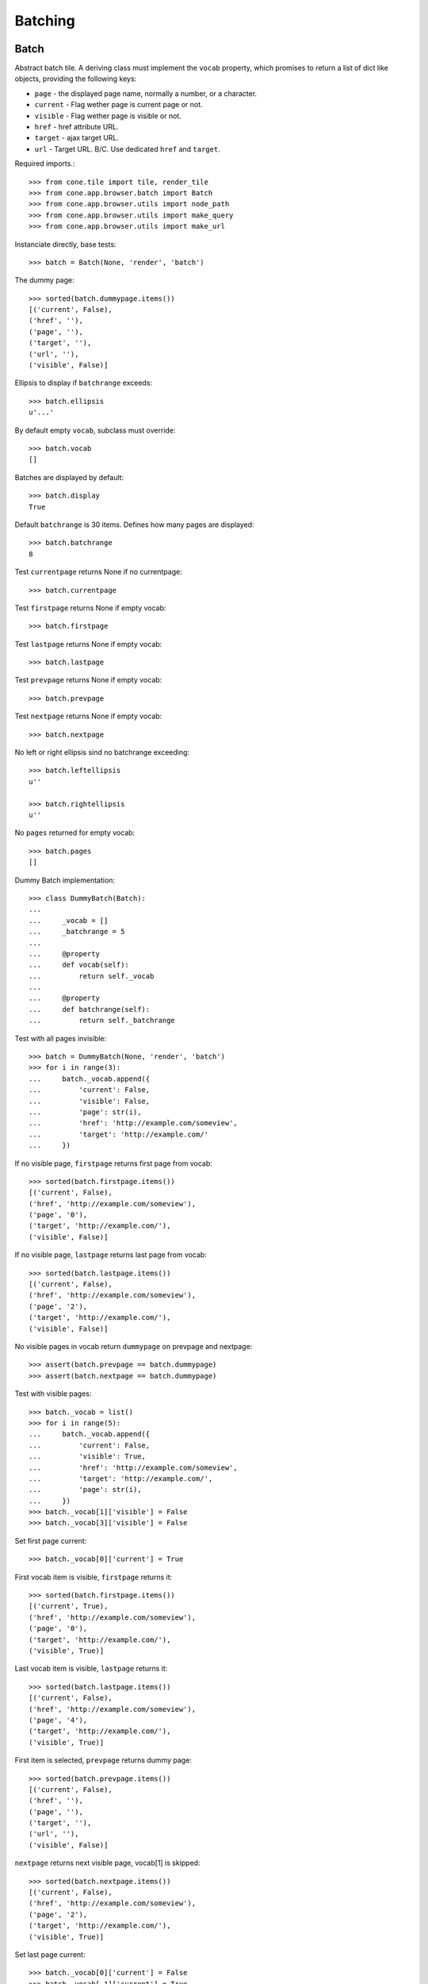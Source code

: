 Batching
========

Batch
-----

Abstract batch tile. A deriving class must implement the ``vocab``
property, which promises to return a list of dict like objects, providing the
following keys:

- ``page`` - the displayed page name, normally a number, or a character.

- ``current`` - Flag wether page is current page or not.

- ``visible`` - Flag wether page is visible or not.

- ``href`` - href attribute URL.

- ``target`` - ajax target URL.

- ``url`` - Target URL. B/C. Use dedicated ``href`` and ``target``.

Required imports.::

    >>> from cone.tile import tile, render_tile
    >>> from cone.app.browser.batch import Batch
    >>> from cone.app.browser.utils import node_path
    >>> from cone.app.browser.utils import make_query
    >>> from cone.app.browser.utils import make_url

Instanciate directly, base tests::

    >>> batch = Batch(None, 'render', 'batch')

The dummy page::

    >>> sorted(batch.dummypage.items())
    [('current', False), 
    ('href', ''), 
    ('page', ''), 
    ('target', ''), 
    ('url', ''), 
    ('visible', False)]

Ellipsis to display if ``batchrange`` exceeds::

    >>> batch.ellipsis
    u'...'

By default empty ``vocab``, subclass must override::

    >>> batch.vocab
    []

Batches are displayed by default::

    >>> batch.display
    True

Default ``batchrange`` is 30 items. Defines how many pages are displayed::

    >>> batch.batchrange
    8

Test ``currentpage`` returns None if no currentpage::

    >>> batch.currentpage

Test ``firstpage`` returns None if empty vocab::

    >>> batch.firstpage

Test ``lastpage`` returns None if empty vocab::

    >>> batch.lastpage

Test ``prevpage`` returns None if empty vocab::

    >>> batch.prevpage

Test ``nextpage`` returns None if empty vocab::

    >>> batch.nextpage

No left or right ellipsis sind no batchrange exceeding::

    >>> batch.leftellipsis
    u''

    >>> batch.rightellipsis
    u''

No ``pages`` returned for empty vocab::

    >>> batch.pages
    []

Dummy Batch implementation::

    >>> class DummyBatch(Batch):
    ... 
    ...     _vocab = []
    ...     _batchrange = 5
    ... 
    ...     @property
    ...     def vocab(self):
    ...         return self._vocab
    ... 
    ...     @property
    ...     def batchrange(self):
    ...         return self._batchrange

Test with all pages invisible::

    >>> batch = DummyBatch(None, 'render', 'batch')
    >>> for i in range(3):
    ...     batch._vocab.append({
    ...         'current': False,
    ...         'visible': False,
    ...         'page': str(i),
    ...         'href': 'http://example.com/someview',
    ...         'target': 'http://example.com/'
    ...     })

If no visible page, ``firstpage`` returns first page from vocab::

    >>> sorted(batch.firstpage.items())
    [('current', False), 
    ('href', 'http://example.com/someview'), 
    ('page', '0'), 
    ('target', 'http://example.com/'), 
    ('visible', False)]

If no visible page, ``lastpage`` returns last page from vocab::

    >>> sorted(batch.lastpage.items())
    [('current', False), 
    ('href', 'http://example.com/someview'), 
    ('page', '2'), 
    ('target', 'http://example.com/'), 
    ('visible', False)]

No visible pages in vocab return ``dummypage`` on prevpage and nextpage:: 

    >>> assert(batch.prevpage == batch.dummypage)
    >>> assert(batch.nextpage == batch.dummypage)

Test with visible pages::

    >>> batch._vocab = list()
    >>> for i in range(5):
    ...     batch._vocab.append({
    ...         'current': False,
    ...         'visible': True,
    ...         'href': 'http://example.com/someview',
    ...         'target': 'http://example.com/',
    ...         'page': str(i),
    ...     })
    >>> batch._vocab[1]['visible'] = False
    >>> batch._vocab[3]['visible'] = False

Set first page current::

    >>> batch._vocab[0]['current'] = True

First vocab item is visible, ``firstpage`` returns it::

    >>> sorted(batch.firstpage.items())
    [('current', True), 
    ('href', 'http://example.com/someview'), 
    ('page', '0'), 
    ('target', 'http://example.com/'), 
    ('visible', True)]

Last vocab item is visible, ``lastpage`` returns it::

    >>> sorted(batch.lastpage.items())
    [('current', False), 
    ('href', 'http://example.com/someview'), 
    ('page', '4'), 
    ('target', 'http://example.com/'), 
    ('visible', True)]

First item is selected, ``prevpage`` returns dummy page::

    >>> sorted(batch.prevpage.items())
    [('current', False), 
    ('href', ''), 
    ('page', ''), 
    ('target', ''), 
    ('url', ''), 
    ('visible', False)]

``nextpage`` returns next visible page, vocab[1] is skipped::

    >>> sorted(batch.nextpage.items())
    [('current', False), 
    ('href', 'http://example.com/someview'), 
    ('page', '2'), 
    ('target', 'http://example.com/'), 
    ('visible', True)]

Set last page current::

    >>> batch._vocab[0]['current'] = False
    >>> batch._vocab[-1]['current'] = True

``prevpage`` returns next visible page, vocab[3] is skipped::

    >>> sorted(batch.prevpage.items())
    [('current', False), 
    ('href', 'http://example.com/someview'), 
    ('page', '2'), 
    ('target', 'http://example.com/'), 
    ('visible', True)]

Last item is selected, ``nextpage`` returns dummy page::

    >>> sorted(batch.nextpage.items())
    [('current', False), 
    ('href', ''), 
    ('page', ''), 
    ('target', ''), 
    ('url', ''), 
    ('visible', False)]

Set third page current::

    >>> batch._vocab[-1]['current'] = False
    >>> batch._vocab[2]['current'] = True

``prevpage`` returns next visible page, vocab[1] is skipped::

    >>> sorted(batch.prevpage.items())
    [('current', False), 
    ('href', 'http://example.com/someview'), 
    ('page', '0'), 
    ('target', 'http://example.com/'), 
    ('visible', True)]

``nextpage`` returns next visible page, vocab[3] is skipped::

    >>> sorted(batch.nextpage.items())
    [('current', False), 
    ('href', 'http://example.com/someview'), 
    ('page', '4'), 
    ('target', 'http://example.com/'), 
    ('visible', True)]

Inverse visible flags::

    >>> batch._vocab[0]['visible'] = False
    >>> batch._vocab[1]['visible'] = True
    >>> batch._vocab[2]['visible'] = False
    >>> batch._vocab[3]['visible'] = True
    >>> batch._vocab[4]['visible'] = False

Set second item selected::

    >>> batch._vocab[2]['current'] = False
    >>> batch._vocab[1]['current'] = True

``firstpage`` returns first visible page::

    >>> sorted(batch.firstpage.items())
    [('current', True), 
    ('href', 'http://example.com/someview'), 
    ('page', '1'), 
    ('target', 'http://example.com/'), 
    ('visible', True)]

``lastpage`` returns last visible page::

    >>> sorted(batch.lastpage.items())
    [('current', False), 
    ('href', 'http://example.com/someview'), 
    ('page', '3'), 
    ('target', 'http://example.com/'), 
    ('visible', True)]

Selected page is first visible page, ``prevpage`` returns dummypage::

    >>> sorted(batch.prevpage.items())
    [('current', False), 
    ('href', ''), 
    ('page', ''), 
    ('target', ''), 
    ('url', ''), 
    ('visible', False)]

Next visible page::

    >>> sorted(batch.nextpage.items())
    [('current', False), 
    ('href', 'http://example.com/someview'), 
    ('page', '3'), 
    ('target', 'http://example.com/'), 
    ('visible', True)]

Set fourth item selected::

    >>> batch._vocab[1]['current'] = False
    >>> batch._vocab[3]['current'] = True

Previous visible page::

    >>> sorted(batch.prevpage.items())
    [('current', False), 
    ('href', 'http://example.com/someview'), 
    ('page', '1'), 
    ('target', 'http://example.com/'), 
    ('visible', True)]

Selected page is last visible page, ``nextpage`` returns dummypage::

    >>> sorted(batch.nextpage.items())
    [('current', False), 
    ('href', ''), 
    ('page', ''), 
    ('target', ''), 
    ('url', ''), 
    ('visible', False)]

set ``batchrange`` smaller than vocab size::

    >>> batch._batchrange = 3
    >>> len(batch.pages)
    3

Batchrange ends::

    >>> sorted(batch.pages[0].items())
    [('current', False), 
    ('href', 'http://example.com/someview'), 
    ('page', '2'), 
    ('target', 'http://example.com/'), 
    ('visible', False)]

    >>> sorted(batch.pages[-1].items())
    [('current', False), 
    ('href', 'http://example.com/someview'), 
    ('page', '4'), 
    ('target', 'http://example.com/'), 
    ('visible', False)]

    >>> batch.leftellipsis
    u'...'

    >>> batch.rightellipsis
    u''

Batchrange starts::

    >>> batch._vocab[1]['current'] = True
    >>> batch._vocab[3]['current'] = False

    >>> sorted(batch.pages[0].items())
    [('current', False), 
    ('href', 'http://example.com/someview'), 
    ('page', '0'), 
    ('target', 'http://example.com/'), 
    ('visible', False)]

    >>> sorted(batch.pages[-1].items())
    [('current', False), 
    ('href', 'http://example.com/someview'), 
    ('page', '2'), 
    ('target', 'http://example.com/'), 
    ('visible', False)]

    >>> batch.leftellipsis
    u''

    >>> batch.rightellipsis
    u'...'

Batchrange between start and end::

    >>> batch._vocab[0]['visible'] = True
    >>> batch._vocab[2]['visible'] = True
    >>> batch._vocab[4]['visible'] = True

    >>> batch._vocab[1]['current'] = False
    >>> batch._vocab[2]['current'] = True

    >>> sorted(batch.pages[0].items())
    [('current', False), 
    ('href', 'http://example.com/someview'), 
    ('page', '1'), 
    ('target', 'http://example.com/'), 
    ('visible', True)]

    >>> sorted(batch.pages[-1].items())
    [('current', False), 
    ('href', 'http://example.com/someview'), 
    ('page', '3'), 
    ('target', 'http://example.com/'), 
    ('visible', True)]

    >>> batch.leftellipsis
    u'...'

    >>> batch.rightellipsis
    u'...'

Register batch tile::

    >>> @tile('testbatch')
    ... class TestBatch(Batch):
    ... 
    ...     @property
    ...     def vocab(self):
    ...         ret = list()
    ...         path = node_path(self.model)
    ...         current = self.request.params.get('b_page', '0')
    ...         for i in range(10):
    ...             query = make_query(b_page=str(i))
    ...             href = make_url(self.request, path=path,
    ...                             resource='someview', query=query)
    ...             target = make_url(self.request, path=path, query=query)
    ...             ret.append({
    ...                 'page': '%i' % i,
    ...                 'current': current == str(i),
    ...                 'visible': True,
    ...                 'href': href,
    ...                 'target': target,
    ...             })
    ...         return ret

Create dummy model::

    >>> from cone.app.model import BaseNode
    >>> model = BaseNode()

Authenticate::

    >>> layer.login('max')
    >>> request = layer.new_request()

Render batch::

    >>> res = render_tile(model, request, 'testbatch')
    >>> assert(res.find('href="http://example.com/someview?b_page=1"') > -1)
    >>> assert(res.find('ajax:target="http://example.com/?b_page=1"') > -1)
    >>> assert(res.find('href="http://example.com/someview?b_page=2"') > -1)
    >>> assert(res.find('ajax:target="http://example.com/?b_page=2"') > -1)

Test B/C batch vocab rendering::

    >>> @tile('bc_testbatch')
    ... class BCTestBatch(Batch):
    ... 
    ...     @property
    ...     def vocab(self):
    ...         ret = list()
    ...         path = node_path(self.model)
    ...         current = self.request.params.get('b_page', '0')
    ...         for i in range(10):
    ...             query = make_query(b_page=str(i))
    ...             url = make_url(self.request, path=path, query=query)
    ...             ret.append({
    ...                 'page': '%i' % i,
    ...                 'current': current == str(i),
    ...                 'visible': True,
    ...                 'url': url
    ...             })
    ...         return ret

    >>> res = render_tile(model, request, 'bc_testbatch')
    >>> assert(res.find('href="http://example.com/?b_page=1"') > -1)
    >>> assert(res.find('ajax:target="http://example.com/?b_page=1"') > -1)
    >>> assert(res.find('href="http://example.com/?b_page=2"') > -1)
    >>> assert(res.find('ajax:target="http://example.com/?b_page=2"') > -1)

Logout::

    >>> layer.logout()


BatchedItems
------------

Imports::

    >>> from cone.app.browser.batch import BatchedItems

Abstract contracts::

    >>> batched_items = BatchedItems()
    >>> batched_items.model = BaseNode()
    >>> batched_items.request = layer.new_request()

    >>> batched_items.item_count
    Traceback (most recent call last):
      ...
    NotImplementedError: Abstract ``BatchedItems`` does not implement 
    ``item_count``

    >>> batched_items.slice_items
    Traceback (most recent call last):
      ...
    NotImplementedError: Abstract ``BatchedItems`` does not implement 
    ``items``

    >>> assert(batched_items.slice_template is None)

Concrete ``BatchedItems`` implementation.::

    >>> class MyBatchedItems(BatchedItems):
    ... 
    ...     @property
    ...     def rendered_slice(self):
    ...         return u'<div id="{}">\n{}\n</div>'.format(
    ...             self.slice_id,
    ...             u'\n'.join([
    ...                 u'  <div>{}</div>'.format(it.name)
    ...                     for it in self.slice_items
    ...             ])
    ...         )
    ... 
    ...     @property
    ...     def item_count(self):
    ...         return len(self.filtered_items)
    ... 
    ...     @property
    ...     def slice_items(self):
    ...         start, end = self.current_slice
    ...         return self.filtered_items[start:end]
    ... 
    ...     @property
    ...     def filtered_items(self):
    ...         items = list()
    ...         term = self.filter_term
    ...         term = term.lower() if term else term
    ...         for node in self.model.values():
    ...             if term and node.name.find(term) == -1:
    ...                 continue
    ...             items.append(node)
    ...         return items

Create model::

    >>> model = BaseNode(name='container')
    >>> for i in range(35):
    ...     model['child_{}'.format(i)] = BaseNode()

Create batched items with model::

    >>> batched_items = MyBatchedItems()
    >>> batched_items.model = model
    >>> batched_items.request = layer.new_request()

The helper function ``make_query`` considers ``query_whitelist`` and is used
for query creation within batched items implementation.::

    >>> batched_items.query_whitelist
    []

    >>> batched_items.query_whitelist = ['a', 'b']
    >>> batched_items.request.params['a'] = 'a'

    >>> batched_items.make_query({'c': 'c'})
    '?a=a&c=c&b='

A query parameter which already exists on request gets overwritten::

    >>> batched_items.make_query({'a': 'b'})
    '?a=b&b='

The helper function ``make_url`` uses ``make_query``, thus considers
``query_whitelist`` as well and is used for URL creation within batched items
implementation.::

    >>> batched_items.make_url(dict(c='c'))
    u'http://example.com/container?a=a&c=c&b='

It's also possible to pass a model path to ``make_url`` to avoid multiple
computing of model path::

    >>> from cone.app.browser.utils import node_path
    >>> path = node_path(model)
    >>> batched_items.make_url(dict(c='c'), path=path)
    u'http://example.com/container?a=a&c=c&b='

``BatchedItems`` plumbs ``RelatedViewConsumer`` and considers ``related_view``
if ``include_view`` passed to ``make_url``::

    >>> request = batched_items.request = layer.new_request()

    >>> from cone.app.browser import set_related_view
    >>> set_related_view(request, 'someview')

    >>> batched_items.make_url(dict(c='c'))
    u'http://example.com/container?a=&c=c&b='

    >>> batched_items.make_url(dict(c='c'), include_view=True)
    u'http://example.com/container/someview?a=&c=c&b='

    >>> batched_items.make_url(dict(c='c'), path=path)
    u'http://example.com/container?a=&c=c&b='

    >>> batched_items.make_url(dict(c='c'), path=path, include_view=True)
    u'http://example.com/container/someview?a=&c=c&b='

Default slice size::

    >>> batched_items.default_slice_size
    15

Current slice size.::

    >>> batched_items.slice_size
    15

Number of available slice slizes::

    >>> batched_items.num_slice_sizes
    4

Available slice sizes for slice size selection.::

    >>> batched_items.slice_sizes
    [15, 30, 45, 60]

    >>> batched_items.default_slice_size = 10
    >>> batched_items.num_slice_sizes = 5
    >>> batched_items.slice_sizes
    [10, 20, 30, 40, 50]

    >>> batched_items.default_slice_size = 15
    >>> batched_items.num_slice_sizes = 4

Test ``slice_target``.::

    >>> batched_items.query_whitelist
    ['a', 'b']

    >>> request = batched_items.request = layer.new_request()
    >>> request.params['a'] = 'a'
    >>> request.params['b'] = 'b'
    >>> request.params['term'] = 'Hello'

    >>> batched_items.filter_term
    u'Hello'

    >>> batched_items.slice_target
    u'http://example.com/container?a=a&term=Hello&b=b'

Test ``filter_target``.::

    >>> batched_items.filter_target
    u'http://example.com/container?a=a&b=b&size=15'

    >>> request.params['size'] = '30'
    >>> batched_items.filter_target
    u'http://example.com/container?a=a&b=b&size=30'

Header template path::

    >>> batched_items.header_template
    'cone.app.browser:templates/batched_items_header.pt'

Rendered header::

    >>> batched_items.rendered_header
    u'...<div class="panel-heading batched_items_header">...'

Header title. Taken from ``model.metadata`` by default::

    >>> batched_items.title
    'container'

Title can be skipped by setting ``show_title`` to False.::

    >>> expected = '<span class="label label-primary">container</span>'
    >>> batched_items.rendered_header.find(expected) > -1
    True

    >>> batched_items.show_title = False
    >>> batched_items.rendered_header.find(expected) > -1
    False

    >>> batched_items.show_title = True

Slice size can be skipped by setting ``show_slice_size`` to False.::

    >>> expected = '<select name="size"'
    >>> batched_items.rendered_header.find(expected) > -1
    True

    >>> batched_items.show_slice_size = False
    >>> batched_items.rendered_header.find(expected) > -1
    False

    >>> batched_items.show_slice_size = True

CSS class set on slice size selection wrapper::

    >>> expected = 'col-xs-4 col-sm3'
    >>> batched_items.rendered_header.find(expected) > -1
    True

    >>> batched_items.slice_size_css = 'col-xs-3 col-sm2'
    >>> batched_items.rendered_header.find(expected) > -1
    False

    >>> batched_items.slice_size_css = 'col-xs-4 col-sm3'

Flag whether to show search filter::

    >>> expected = '<input name="term"'
    >>> batched_items.rendered_header.find(expected) > -1
    True

    >>> batched_items.show_filter = False
    >>> batched_items.rendered_header.find(expected) > -1
    False

    >>> batched_items.show_filter = True

CSS class set on slice search filter::

    >>> expected = 'col-xs-3'
    >>> batched_items.rendered_header.find(expected) > -1
    True

    >>> batched_items.filter_css = 'col-xs-4'
    >>> batched_items.rendered_header.find(expected) > -1
    False

    >>> batched_items.filter_css = 'col-xs-3'

Additional markup displayed in header::

    >>> expected = '<div class="additional">Additional</div>'
    >>> batched_items.rendered_header.find(expected) > -1
    False

    >>> batched_items.head_additional = expected
    >>> batched_items.rendered_header.find(expected) > -1
    True

    >>> batched_items.head_additional = None

Batched items pagination. Pagination object is provided by ``pagination``
property on ``BatchedItems``::

    >>> request = layer.new_request()
    >>> set_related_view(request, 'someview')

    >>> batched_items = MyBatchedItems()
    >>> batched_items.model = BaseNode(name='container')
    >>> batched_items.request = request

    >>> pagination = batched_items.pagination
    >>> pagination
    <cone.app.browser.batch.BatchedItemsBatch object at ...>

    >>> pagination.model = batched_items.model
    >>> pagination.request = batched_items.request

Pagination batch uses ``page_target`` on ``BatchedItems`` for target URL
computing.::

    >>> path = node_path(batched_items.model)
    >>> page = '1'
    >>> batched_items.page_target(path, page)
    u'http://example.com/container?b_page=1&size=15'

Pagination batch name is created from batched items ``items_id``::

    >>> batched_items.items_id
    'batched_items'

    >>> pagination.name
    'batched_itemsbatch'

Pagination batch only gets displayed if there are batched items.::

    >>> batched_items.item_count
    0

    >>> pagination.display
    False

    >>> pagination.vocab
    []

    >>> batched_items.model = pagination.model = model

    >>> batched_items.item_count
    35

    >>> pagination.display
    True

    >>> batched_items.current_page
    0

    >>> request.params['b_page'] = '1'
    >>> batched_items.current_page
    1

    >>> vocab = pagination.vocab
    >>> len(vocab)
    3

    >>> sorted(vocab[0].items())
    [('current', False), 
    ('href', u'http://example.com/container/someview?b_page=0&size=15'), 
    ('page', '1'), 
    ('target', u'http://example.com/container?b_page=0&size=15'), 
    ('visible', True)]

    >>> sorted(vocab[1].items())
    [('current', True), 
    ('href', u'http://example.com/container/someview?b_page=1&size=15'), 
    ('page', '2'), 
    ('target', u'http://example.com/container?b_page=1&size=15'), 
    ('visible', True)]

    >>> sorted(vocab[2].items())
    [('current', False), 
    ('href', u'http://example.com/container/someview?b_page=2&size=15'), 
    ('page', '3'), 
    ('target', u'http://example.com/container?b_page=2&size=15'), 
    ('visible', True)]

Rendered pagination.::

    >>> batched_items.rendered_pagination
    u'...<ul class="pagination pagination-sm">...'

Batched items footer::

    >>> batched_items = MyBatchedItems()
    >>> batched_items.model = model
    >>> batched_items.request = layer.new_request()

Default template path::

    >>> batched_items.footer_template
    'cone.app.browser:templates/batched_items_footer.pt'

    >>> batched_items.rendered_footer
    u'...<div class="panel-footer batched_items_footer">...'

Slice ID.::

    >>> batched_items.slice_id
    'batched_items_slice'

Current slice to display as tuple:: 

    >>> batched_items.current_slice
    (0, 15)

Overall item count::

    >>> batched_items.item_count
    35

Current slice items::

    >>> batched_items.slice_items
    [<BaseNode object 'child_0' at ...>, 
    ...
    <BaseNode object 'child_14' at ...>]

Chage current page and check again::

    >>> request = batched_items.request = layer.new_request()
    >>> request.params['b_page'] = '1'
    >>> batched_items.current_slice
    (15, 30)

    >>> batched_items.slice_items
    [<BaseNode object 'child_15' at ...>, 
    ...
    <BaseNode object 'child_29' at ...>]

Change the slice size::

    >>> request = batched_items.request = layer.new_request()
    >>> request.params['size'] = '10'
    >>> batched_items.slice_size
    10

    >>> batched_items.current_slice
    (0, 10)

    >>> batched_items.slice_items
    [<BaseNode object 'child_0' at ...>, 
    ...
    <BaseNode object 'child_9' at ...>]

Change the filter term::

    >>> request = batched_items.request = layer.new_request()
    >>> request.params['term'] = '1'
    >>> request.params['size'] = '5'
    >>> batched_items.filter_term
    u'1'

    >>> batched_items.filtered_items
    [<BaseNode object 'child_1' at ...>, 
    <BaseNode object 'child_10' at ...>, 
    <BaseNode object 'child_11' at ...>, 
    <BaseNode object 'child_12' at ...>, 
    <BaseNode object 'child_13' at ...>, 
    <BaseNode object 'child_14' at ...>, 
    <BaseNode object 'child_15' at ...>, 
    <BaseNode object 'child_16' at ...>, 
    <BaseNode object 'child_17' at ...>, 
    <BaseNode object 'child_18' at ...>, 
    <BaseNode object 'child_19' at ...>, 
    <BaseNode object 'child_21' at ...>, 
    <BaseNode object 'child_31' at ...>]

    >>> batched_items.current_slice
    (0, 5)

    >>> batched_items.slice_items
    [<BaseNode object 'child_1' at ...>, 
    <BaseNode object 'child_10' at ...>, 
    <BaseNode object 'child_11' at ...>, 
    <BaseNode object 'child_12' at ...>, 
    <BaseNode object 'child_13' at ...>]

    >>> request.params['b_page'] = '1'
    >>> batched_items.current_slice
    (5, 10)

    >>> batched_items.slice_items
    [<BaseNode object 'child_14' at ...>, 
    <BaseNode object 'child_15' at ...>, 
    <BaseNode object 'child_16' at ...>, 
    <BaseNode object 'child_17' at ...>, 
    <BaseNode object 'child_18' at ...>]

Test ``rendered_slice``::

    >>> request = batched_items.request = layer.new_request()
    >>> print batched_items.rendered_slice
    <div id="batched_items_slice">
      <div>child_0</div>
      ...
      <div>child_14</div>
    </div>

``BatchItems`` rendering default template.::

    >>> batched_items.path
    'cone.app.browser:templates/batched_items.pt'

Batched items DOM element ID. Used for bdajax binding.::

    >>> batched_items.items_id
    'batched_items'

    >>> batched_items(model=model, request=layer.new_request())
    u'...<div id="batched_items"...'

    >>> batched_items.items_id = 'my_batched_items'

    >>> batched_items(model=model, request=layer.new_request())
    u'...<div id="my_batched_items"...'

    >>> batched_items.items_id = 'batched_items'

Test ``items_css``.::

    >>> batched_items.items_css
    'batched_items panel panel-default'

    >>> batched_items(model=model, request=layer.new_request())
    u'...class="...batched_items ...'

    >>> batched_items.items_css = \
    ...     'my_batched_items batched_items panel panel-default'

    >>> batched_items(model=model, request=layer.new_request())
    u'...class="...my_batched_items batched_items ...'

    >>> batched_items.items_css = 'batched_items panel panel-default'

Test ``bind_events``.::

    >>> batched_items.bind_events
    'batchclicked'

    >>> batched_items(model=model, request=layer.new_request())
    u'...ajax:bind="batchclicked"...'

Test ``bind_selectors``.::

    >>> batched_items.bind_selectors
    'batched_itemsbatchsensitiv'

    >>> batched_items(model=model, request=layer.new_request())
    u'...class="batched_itemsbatchsensitiv...'

Test ``display_header``.::

    >>> batched_items.display_header
    True

    >>> expected = '<div class="panel-heading batched_items_header">'
    >>> rendered = batched_items(model=model, request=layer.new_request())
    >>> rendered.find(expected) > -1
    True

    >>> batched_items.display_header = False
    >>> rendered = batched_items(model=model, request=layer.new_request())
    >>> rendered.find(expected) > -1
    False

    >>> batched_items.display_header = True

Test ``display_footer``.::

    >>> batched_items.display_header
    True

    >>> expected = '<div class="panel-footer batched_items_footer">'
    >>> rendered = batched_items(model=model, request=layer.new_request())
    >>> rendered.find(expected) > -1
    True

    >>> batched_items.display_footer = False
    >>> rendered = batched_items(model=model, request=layer.new_request())
    >>> rendered.find(expected) > -1
    False
